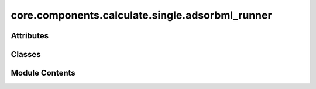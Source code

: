 core.components.calculate.single.adsorbml_runner
================================================

.. py:module:: core.components.calculate.single.adsorbml_runner

.. autoapi-nested-parse::

   Copyright (c) Meta Platforms, Inc. and affiliates.

   This source code is licensed under the MIT license found in the
   LICENSE file in the root directory of this source tree.



Attributes
----------

.. autoapisummary::

   core.components.calculate.single.adsorbml_runner.pmg_installed


Classes
-------

.. autoapisummary::

   core.components.calculate.single.adsorbml_runner.AdsorbMLRunner


Module Contents
---------------

.. py:data:: pmg_installed
   :value: True


.. py:class:: AdsorbMLRunner(calculator: ase.calculators.calculator.Calculator, input_data_path: str, place_on_relaxed_slab: bool = False, save_relaxed_atoms: bool = True, adsorption_energy_model: bool = False, num_placements: int = 100, optimizer_cls: type[ase.optimize.Optimizer] = LBFGS, fmax: float = 0.02, steps: int = 300)

   Bases: :py:obj:`fairchem.core.components.calculate.CalculateRunner`


   Run the AdsorbML pipeline to identify the global minima adsorption energy.
   The option to also relax a clean surface is also provided.

   This class handles the relaxation of atomic structures using a specified calculator,
   processes the input data in chunks, and saves the results.


   .. py:attribute:: result_glob_pattern
      :type:  ClassVar[str]
      :value: 'adsorbml_*-*.json.gz'



   .. py:attribute:: _save_relaxed_atoms


   .. py:attribute:: place_on_relaxed_slab


   .. py:attribute:: adsorption_energy_model


   .. py:attribute:: num_placements


   .. py:attribute:: fmax


   .. py:attribute:: steps


   .. py:attribute:: optimizer_cls


   .. py:method:: calculate(job_num: int = 0, num_jobs: int = 1) -> list[dict[str, Any]]

      Perform relaxation calculations on a subset of structures.

      Splits the input data into chunks and processes the chunk corresponding to job_num.

      :param job_num: Current job number in array job. Defaults to 0.
      :type job_num: int, optional
      :param num_jobs: Total number of jobs in array. Defaults to 1.
      :type num_jobs: int, optional

      :returns: list[dict[str, Any]] - List of dictionaries containing calculation results



   .. py:method:: write_results(results: list[dict[str, Any]], results_dir: str, job_num: int = 0, num_jobs: int = 1) -> None

      Write calculation results to a compressed JSON file.

      :param results: List of dictionaries containing elastic properties
      :param results_dir: Directory path where results will be saved
      :param job_num: Index of the current job
      :param num_jobs: Total number of jobs



   .. py:method:: save_state(checkpoint_location: str, is_preemption: bool = False) -> bool

      Save the current state of the calculation to a checkpoint.

      :param checkpoint_location: Location to save the checkpoint
      :type checkpoint_location: str
      :param is_preemption: Whether this save is due to preemption. Defaults to False.
      :type is_preemption: bool, optional

      :returns: True if state was successfully saved, False otherwise
      :rtype: bool



